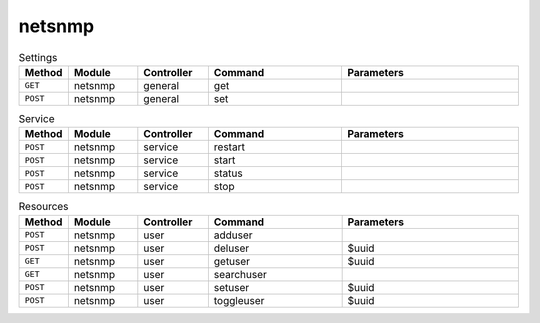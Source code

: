 netsnmp
~~~~~~~

.. csv-table:: Settings
   :header: "Method", "Module", "Controller", "Command", "Parameters"
   :widths: 4, 15, 15, 30, 40

   "``GET``","netsnmp","general","get",""
   "``POST``","netsnmp","general","set",""

.. csv-table:: Service
   :header: "Method", "Module", "Controller", "Command", "Parameters"
   :widths: 4, 15, 15, 30, 40

   "``POST``","netsnmp","service","restart",""
   "``POST``","netsnmp","service","start",""
   "``POST``","netsnmp","service","status",""
   "``POST``","netsnmp","service","stop",""

.. csv-table:: Resources
   :header: "Method", "Module", "Controller", "Command", "Parameters"
   :widths: 4, 15, 15, 30, 40

   "``POST``","netsnmp","user","adduser",""
   "``POST``","netsnmp","user","deluser","$uuid"
   "``GET``","netsnmp","user","getuser","$uuid"
   "``GET``","netsnmp","user","searchuser",""
   "``POST``","netsnmp","user","setuser","$uuid"
   "``POST``","netsnmp","user","toggleuser","$uuid"
